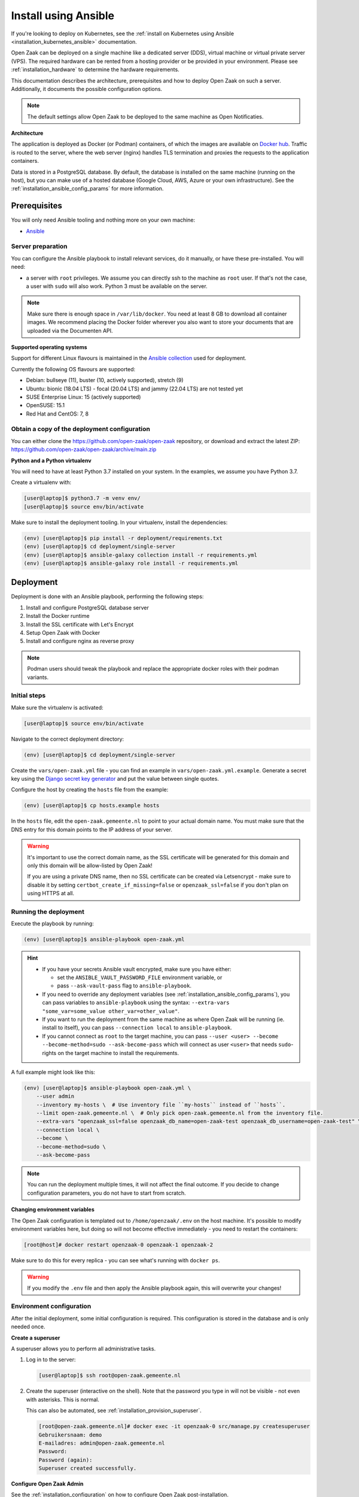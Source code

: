 .. _installation_ansible:

=====================
Install using Ansible
=====================

If you're looking to deploy on Kubernetes, see the
:ref:`install on Kubernetes using Ansible <installation_kubernetes_ansible>`
documentation.

Open Zaak can be deployed on a single machine like a dedicated server (DDS), virtual
machine or virtual private server (VPS). The required hardware can be rented from a
hosting provider or be provided in your environment. Please see
:ref:`installation_hardware` to determine the hardware requirements.

This documentation describes the architecture, prerequisites and how to deploy
Open Zaak on such a server. Additionally, it documents the possible configuration
options.

.. note:: The default settings allow Open Zaak to be deployed to the same
   machine as Open Notificaties.

**Architecture**

The application is deployed as Docker (or Podman) containers, of which the images are
available on `Docker hub`_. Traffic is routed to the server, where the web
server (nginx) handles TLS termination and proxies the requests to the
application containers.

Data is stored in a PostgreSQL database. By default, the database is installed
on the same machine (running on the host), but you can make use of a hosted
database (Google Cloud, AWS, Azure or your own infrastructure). See the
:ref:`installation_ansible_config_params` for more information.

Prerequisites
=============

You will only need Ansible tooling and nothing more on your own machine:

* `Ansible`_

.. _`Ansible`: https://www.ansible.com/

Server preparation
------------------

You can configure the Ansible playbook to install relevant services, do it
manually, or have these pre-installed. You will need:

* a server with ``root`` privileges. We assume you can directly ssh to the machine as
  ``root`` user. If that's not the case, a user with ``sudo`` will also work.
  Python 3 must be available on the server.

.. note:: Make sure there is enough space in ``/var/lib/docker``. You need at
   least 8 GB to download all container images. We recommend placing the Docker
   folder wherever you also want to store your documents that are uploaded via
   the Documenten API.

**Supported operating systems**

Support for different Linux flavours is maintained in the `Ansible collection`_ used
for deployment.

Currently the following OS flavours are supported:

- Debian: bullseye (11), buster (10, actively supported), stretch (9)
- Ubuntu: bionic (18.04 LTS) - focal (20.04 LTS) and jammy (22.04 LTS) are not tested
  yet
- SUSE Enterprise Linux: 15 (actively supported)
- OpenSUSE: 15.1
- Red Hat and CentOS: 7, 8

.. _Ansible collection: https://github.com/open-zaak/ansible-collection

.. _installation_ansible_tooling:

Obtain a copy of the deployment configuration
---------------------------------------------

You can either clone the https://github.com/open-zaak/open-zaak repository,
or download and extract the latest ZIP:
https://github.com/open-zaak/open-zaak/archive/main.zip

**Python and a Python virtualenv**

You will need to have at least Python 3.7 installed on your system. In the
examples, we assume you have Python 3.7.

Create a virtualenv with:

.. code-block:: shell

    [user@laptop]$ python3.7 -m venv env/
    [user@laptop]$ source env/bin/activate

Make sure to install the deployment tooling. In your virtualenv, install the
dependencies:

.. code-block:: shell

    (env) [user@laptop]$ pip install -r deployment/requirements.txt
    (env) [user@laptop]$ cd deployment/single-server
    (env) [user@laptop]$ ansible-galaxy collection install -r requirements.yml
    (env) [user@laptop]$ ansible-galaxy role install -r requirements.yml

Deployment
==========

Deployment is done with an Ansible playbook, performing the following steps:

1. Install and configure PostgreSQL database server
2. Install the Docker runtime
3. Install the SSL certificate with Let's Encrypt
4. Setup Open Zaak with Docker
5. Install and configure nginx as reverse proxy

.. note:: Podman users should tweak the playbook and replace the appropriate docker
   roles with their podman variants.

Initial steps
-------------

Make sure the virtualenv is activated:

.. code-block:: shell

    [user@laptop]$ source env/bin/activate

Navigate to the correct deployment directory:

.. code-block:: shell

    (env) [user@laptop]$ cd deployment/single-server

Create the ``vars/open-zaak.yml`` file - you can find an example in
``vars/open-zaak.yml.example``. Generate a secret key using the
`Django secret key generator`_ and put the value between single quotes.

Configure the host by creating the ``hosts`` file from the example:

.. code-block:: shell

    (env) [user@laptop]$ cp hosts.example hosts

In the ``hosts`` file, edit the ``open-zaak.gemeente.nl`` to point to your actual
domain name. You must make sure that the DNS entry for this domain points to the
IP address of your server.

.. warning:: It's important to use the correct domain name, as the SSL certificate
   will be generated for this domain and only this domain will be allow-listed
   by Open Zaak!

   If you are using a private DNS name, then no SSL certificate
   can be created via Letsencrypt - make sure to disable it by setting
   ``certbot_create_if_missing=false`` or ``openzaak_ssl=false`` if you don't
   plan on using HTTPS at all.

.. _installation_ansible_playbook:

Running the deployment
----------------------

Execute the playbook by running:

.. code-block:: shell

    (env) [user@laptop]$ ansible-playbook open-zaak.yml

.. hint::

   * If you have your secrets Ansible vault encrypted, make sure you have either:

     * set the ``ANSIBLE_VAULT_PASSWORD_FILE`` environment variable, or
     * pass ``--ask-vault-pass`` flag to ``ansible-playbook``.

   * If you need to override any deployment variables (see
     :ref:`installation_ansible_config_params`), you can pass variables to
     ``ansible-playbook`` using the syntax:
     ``--extra-vars "some_var=some_value other_var=other_value"``.

   * If you want to run the deployment from the same machine as where Open Zaak will
     be running (ie. install to itself), you can pass ``--connection local`` to
     ``ansible-playbook``.

   * If you cannot connect as ``root`` to the target machine, you can pass
     ``--user <user> --become --become-method=sudo --ask-become-pass`` which
     will connect as user ``<user>`` that needs ``sudo``-rights on the target
     machine to install the requirements.

A full example might look like this:

.. code-block:: shell

    (env) [user@laptop]$ ansible-playbook open-zaak.yml \
        --user admin
        --inventory my-hosts \  # Use inventory file ``my-hosts`` instead of ``hosts``.
        --limit open-zaak.gemeente.nl \  # Only pick open-zaak.gemeente.nl from the inventory file.
        --extra-vars "openzaak_ssl=false openzaak_db_name=open-zaak-test openzaak_db_username=open-zaak-test" \
        --connection local \
        --become \
        --become-method=sudo \
        --ask-become-pass

.. note:: You can run the deployment multiple times, it will not affect the final
   outcome. If you decide to change configuration parameters, you do not have
   to start from scratch.

**Changing environment variables**

The Open Zaak configuration is templated out to ``/home/openzaak/.env`` on the host
machine. It's possible to modify environment variables here, but doing so will not
become effective immediately - you need to restart the containers:

.. code-block:: shell

    [root@host]# docker restart openzaak-0 openzaak-1 openzaak-2

Make sure to do this for every replica - you can see what's running with ``docker ps``.

.. warning:: If you modify the ``.env`` file and then apply the Ansible playbook again,
    this will overwrite your changes!

Environment configuration
-------------------------

After the initial deployment, some initial configuration is required. This
configuration is stored in the database and is only needed once.

**Create a superuser**

A superuser allows you to perform all administrative tasks.

1. Log in to the server:

   .. code-block:: shell

       [user@laptop]$ ssh root@open-zaak.gemeente.nl

2. Create the superuser (interactive on the shell). Note that the password you
   type in will not be visible - not even with asterisks. This is normal.

   This can also be automated, see :ref:`installation_provision_superuser`.

   .. code-block:: shell

       [root@open-zaak.gemeente.nl]# docker exec -it openzaak-0 src/manage.py createsuperuser
       Gebruikersnaam: demo
       E-mailadres: admin@open-zaak.gemeente.nl
       Password:
       Password (again):
       Superuser created successfully.

**Configure Open Zaak Admin**

See the :ref:`installation_configuration` on how to configure Open Zaak
post-installation.

.. _installation_ansible_config_params:

Configuration parameters
========================

At deployment time, you can configure a number of parts of the deployment by
overriding variables. You can override variables on the command line (using the
``-e "..."`` syntax) or by overriding them in ``vars/secrets.yml``.

.. note:: Tweaking configuration parameters is considered advanced usage.

Generic variables
-----------------

* ``certbot_admin_email``: e-mail address to use to accept the Let's Encrypt
  terms and conditions.
* ``openzaak_ssl``: whether to use Let's Encrypt to create an SSL
  certificate for your domain. Set to ``false`` if you want to use an existing
  certificate.

Open Zaak specific variables
----------------------------

The default values can be found in in the `Ansible role`_.

* ``openzaak_db_port``: database port. If you are running multiple PostgreSQL versions
  on the same machine, you'll have to point to the correct port.
* ``openzaak_db_host``: specify the hostname if you're using a cloud database
  or a database on a different server.
* ``openzaak_db_name``: specify a different database name.
* ``openzaak_db_username``: specify a different database username.
* ``openzaak_db_password``: specify a different database username.
* ``openzaak_secret_key``: A Django secret key. Used for cryptographic
  operations - this may NOT leak, ever. If it does leak, change it.

**Scaling**

The ``openzaak_replicas`` variable controls scaling on backend services. If
your hardware allows it, you can create more replicas. By default, 3 replicas
are running.

The format of each replica is:

.. code-block:: yaml

    name: openzaak-i
    port: 800i

The port number must be available on the host - i.e. you may not have other
services already listening on that port.

.. _Docker hub: https://hub.docker.com/u/openzaak
.. _Django secret key generator: https://miniwebtool.com/django-secret-key-generator/
.. _Ansible role: https://github.com/open-zaak/ansible-collection/blob/master/roles/open_zaak_docker/defaults/main.yml

Next steps
==========

You may want to :ref:`customize the logging setup<installation_logging_customize>`. The
default setup should be sufficient to get started though.

To be able to work with Open Zaak, a couple of things have to be configured first,
see :ref:`installation_configuration` for more details.

.. _installation_ansible_updating:

Updating an Open Zaak installation
==================================

Make sure you have the deployment tooling installed - see
:ref:`the installation steps<installation_ansible_tooling>` for more details.

If you have an existing environment (from the installation), make sure to update it:

.. code-block:: shell

    # fetch the updates from Github
    [user@host]$ git fetch origin

    # checkout the tag of the version you wish to update to, e.g. 1.0.0
    [user@host]$ git checkout X.Y.z

    # activate the virtualenv
    [user@host]$ source env/bin/activate

    # ensure all (correct versions of the) dependencies are installed
    (env) [user@host]$ pip install -r requirements.txt
    (env) [user@host]$ ansible-galaxy install -r requirements.yml

Open Zaak deployment code defines variables to specify the Docker image tag to use. This
is synchronized with the git tag you're checking out.

.. warning::
    Make sure you are aware of possible breaking changes or manual interventions by
    reading the :ref:`development_changelog`!

Next, to perform the upgrade, you run the ``open-zaak.yml`` playbook just like with the
installation in :ref:`installation_ansible_playbook`:

.. code-block:: shell

    (env) [user@laptop]$ ansible-playbook open-zaak.yml

.. note::
    This will instruct the docker containers to restart using a new image. You may
    notice some brief downtime (order of seconds to minutes) while the new image is
    being downloaded and containers are being restarted.
